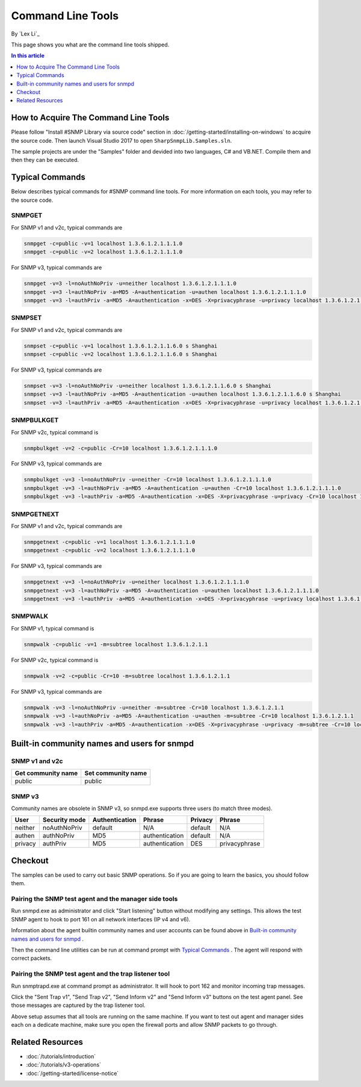 Command Line Tools
==================
By `Lex Li`_

This page shows you what are the command line tools shipped.

.. contents:: In this article
   :local:
   :depth: 1

How to Acquire The Command Line Tools
-------------------------------------
Please follow "Install #SNMP Library via source code" section in
:doc:`/getting-started/installing-on-windows` to acquire the source code. Then
launch Visual Studio 2017 to open ``SharpSnmpLib.Samples.sln``.

The sample projects are under the "Samples" folder and devided into two
languages, C# and VB.NET. Compile them and then they can be executed.

Typical Commands
----------------
Below describes typical commands for #SNMP command line tools. For more
information on each tools, you may refer to the source code.

SNMPGET
^^^^^^^
For SNMP v1 and v2c, typical commands are

.. code-block:: shell

  snmpget -c=public -v=1 localhost 1.3.6.1.2.1.1.1.0
  snmpget -c=public -v=2 localhost 1.3.6.1.2.1.1.1.0

For SNMP v3, typical commands are

.. code-block:: shell

  snmpget -v=3 -l=noAuthNoPriv -u=neither localhost 1.3.6.1.2.1.1.1.0
  snmpget -v=3 -l=authNoPriv -a=MD5 -A=authentication -u=authen localhost 1.3.6.1.2.1.1.1.0
  snmpget -v=3 -l=authPriv -a=MD5 -A=authentication -x=DES -X=privacyphrase -u=privacy localhost 1.3.6.1.2.1.1.1.0

SNMPSET
^^^^^^^
For SNMP v1 and v2c, typical commands are

.. code-block:: shell

  snmpset -c=public -v=1 localhost 1.3.6.1.2.1.1.6.0 s Shanghai
  snmpset -c=public -v=2 localhost 1.3.6.1.2.1.1.6.0 s Shanghai

For SNMP v3, typical commands are

.. code-block:: shell

  snmpset -v=3 -l=noAuthNoPriv -u=neither localhost 1.3.6.1.2.1.1.6.0 s Shanghai
  snmpset -v=3 -l=authNoPriv -a=MD5 -A=authentication -u=authen localhost 1.3.6.1.2.1.1.6.0 s Shanghai
  snmpset -v=3 -l=authPriv -a=MD5 -A=authentication -x=DES -X=privacyphrase -u=privacy localhost 1.3.6.1.2.1.1.6.0 s Shanghai

SNMPBULKGET
^^^^^^^^^^^
For SNMP v2c, typical command is

.. code-block:: shell

  snmpbulkget -v=2 -c=public -Cr=10 localhost 1.3.6.1.2.1.1.1.0

For SNMP v3, typical commands are

.. code-block:: shell

  snmpbulkget -v=3 -l=noAuthNoPriv -u=neither -Cr=10 localhost 1.3.6.1.2.1.1.1.0
  snmpbulkget -v=3 -l=authNoPriv -a=MD5 -A=authentication -u=authen -Cr=10 localhost 1.3.6.1.2.1.1.1.0
  snmpbulkget -v=3 -l=authPriv -a=MD5 -A=authentication -x=DES -X=privacyphrase -u=privacy -Cr=10 localhost 1.3.6.1.2.1.1.1.0

SNMPGETNEXT
^^^^^^^^^^^
For SNMP v1 and v2c, typical commands are

.. code-block:: shell

  snmpgetnext -c=public -v=1 localhost 1.3.6.1.2.1.1.1.0
  snmpgetnext -c=public -v=2 localhost 1.3.6.1.2.1.1.1.0

For SNMP v3, typical commands are

.. code-block:: shell

  snmpgetnext -v=3 -l=noAuthNoPriv -u=neither localhost 1.3.6.1.2.1.1.1.0
  snmpgetnext -v=3 -l=authNoPriv -a=MD5 -A=authentication -u=authen localhost 1.3.6.1.2.1.1.1.0
  snmpgetnext -v=3 -l=authPriv -a=MD5 -A=authentication -x=DES -X=privacyphrase -u=privacy localhost 1.3.6.1.2.1.1.1.0

SNMPWALK
^^^^^^^^
For SNMP v1, typical command is

.. code-block:: shell

  snmpwalk -c=public -v=1 -m=subtree localhost 1.3.6.1.2.1.1

For SNMP v2c, typical command is

.. code-block:: shell

  snmpwalk -v=2 -c=public -Cr=10 -m=subtree localhost 1.3.6.1.2.1.1

For SNMP v3, typical commands are

.. code-block:: shell

  snmpwalk -v=3 -l=noAuthNoPriv -u=neither -m=subtree -Cr=10 localhost 1.3.6.1.2.1.1
  snmpwalk -v=3 -l=authNoPriv -a=MD5 -A=authentication -u=authen -m=subtree -Cr=10 localhost 1.3.6.1.2.1.1
  snmpwalk -v=3 -l=authPriv -a=MD5 -A=authentication -x=DES -X=privacyphrase -u=privacy -m=subtree -Cr=10 localhost 1.3.6.1.2.1.1

Built-in community names and users for snmpd
--------------------------------------------
SNMP v1 and v2c
^^^^^^^^^^^^^^^
==================  ==================
Get community name	Set community name
==================  ==================
public              public
==================  ==================

SNMP v3
^^^^^^^
Community names are obsolete in SNMP v3, so snmpd.exe supports three users (to
match three modes).

=======  =============  ==============  ==============  =======  ==============
User     Security mode  Authentication  Phrase          Privacy  Phrase
=======  =============  ==============  ==============  =======  ==============
neither  noAuthNoPriv   default         N/A             default  N/A
authen   authNoPriv     MD5             authentication  default  N/A
privacy  authPriv       MD5             authentication  DES      privacyphrase
=======  =============  ==============  ==============  =======  ==============

Checkout
--------
The samples can be used to carry out basic SNMP operations. So if you are going
to learn the basics, you should follow them.

Pairing the SNMP test agent and the manager side tools
^^^^^^^^^^^^^^^^^^^^^^^^^^^^^^^^^^^^^^^^^^^^^^^^^^^^^^
Run snmpd.exe as administrator and click "Start listening" button without
modifying any settings. This allows the test SNMP agent to hook to port 161 on
all network interfaces (IP v4 and v6).

Information about the agent builtin community names and user accounts can be
found above in `Built-in community names and users for snmpd`_ .

Then the command line utilities can be run at command prompt with
`Typical Commands`_ . The agent will respond with correct packets.

Pairing the SNMP test agent and the trap listener tool
^^^^^^^^^^^^^^^^^^^^^^^^^^^^^^^^^^^^^^^^^^^^^^^^^^^^^^
Run snmptrapd.exe at command prompt as administrator. It will hook to port 162
and monitor incoming trap messages.

Click the "Sent Trap v1", "Send Trap v2", "Send Inform v2" and "Send Inform v3"
buttons on the test agent panel. See those messages are captured by the trap
listener tool.

Above setup assumes that all tools are running on the same machine. If you want
to test out agent and manager sides each on a dedicate machine, make sure you
open the firewall ports and allow SNMP packets to go through.

Related Resources
-----------------

- :doc:`/tutorials/introduction`
- :doc:`/tutorials/v3-operations`
- :doc:`/getting-started/license-notice`
